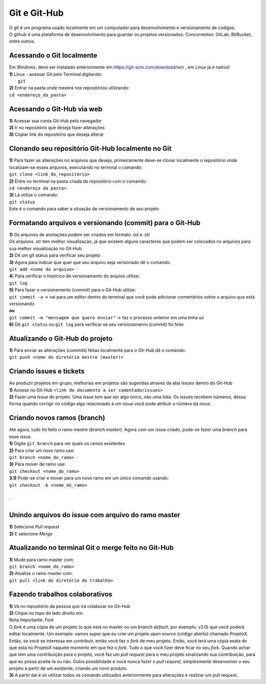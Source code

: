 *************
Git e Git-Hub
*************
| O git é um programa usado localmente em um computador para desenvolvimento e versionamento de códigos.
| O github é uma plataforma de desenvolvimento para guardar os projetos versionados. Concorrentes: GitLab, BitBucket, entre outros.

Acessando o Git localmente
==========================
| Em Windows, deve ser instalado anteriormente em https://git-scm.com/download/win , em Linux já é nativo)
| **1)** Linux - acessar Git pelo Terminal digitando:
|  ``git``
| **2)** Entrar na pasta onde mexerá nos repositórios utilizando:
| ``cd <endereço_da_pasta>``

Acessando o Git-Hub via web
===========================
| **1)** Acessar sua conta Git-Hub pelo navegador
| **2)** Ir no repositório que deseja fazer alterações
| **3)** Copiar link do repositório que deseja alterar

Clonando seu repositório Git-Hub localmente no Git
==================================================
| **1)** Para fazer as alterações no arquivos que deseja, primeiramente deve-se clonar localmente o repositório onde localizam-se esses arquivos, executando no terminal o comando:
| ``git clone <link_do_repositório>``
| **2)** Entre no terminal na pasta criada do repositório com o comando:
| ``cd <endereço da pasta>``
| **3)** Lá utilize o comando:
| ``git status``
| Este é o comando para saber a situação de versionamento de seu projeto

Formatando arquivos e versionando (commit) para o Git-Hub
=========================================================
| **1)** Os arquivos de anotações podem ser criados em formato .txt e .str
| Os arquivos .str tem melhor visualização, já que existem alguns caracteres que podem ser colocados no arquivos para sua melhor visualização no Git-Hub
| **2)** Dê um git status para verificar seu projeto
| **3)** Agora para indicar que quer que seu arquivo seja versionado dê o comando:
| ``git add <nome do arquivo>``
| **4**) Para verificar o histórico de versionamento do arquivo utilize:
| ``git log``
| **5)** Para fazer o versionamento (*commit*) para o Git-Hub utilize:
| ``git commit -a`` -> vai para um editor dentro do terminal que você pode adicionar comentários sobre o arquivo que está versionando
| **ou**
| ``git commit -m "mensagem que quero enviar"`` -> faz o processo anterior em uma linha só
| **6)** Dê ``git status`` ou ``git log`` para verificar se seu versionamenro (commit) foi feito

Atualizando o Git-Hub do projeto
================================
| **1)** Para enviar as alterações (*commits*) feitas localmente para o Git-Hub dê o comando:
| ``git push <nome do diretório mestre (master)>``

Criando issues e tickets
=======================
| Ao produzir projetos em grupo, melhorias em projetos são sugeridas através da aba *Issues* dentro do Git-Hub
| **1)** Acesse no Git-Hub ``<link do documento a ser comentado/issues>``
| **2)** Fazer uma *Issue* do projeto. Uma *issue* tem que ser algo único, não uma lista. Os issues recebem números, dessa forma quando corrigir no código algo relacionado à um *issue* você pode atribuir o número da *issue*.

Criando novos ramos (branch)
=============================
| Até agora, tudo foi feito o ramo mestre (*branch master*). Agora com um *issue* criado, pode-se fazer uma *branch* para esse *issue*.
| **1)** Digite ``git branch`` para ver quais os ramos existentes
| **2)** Para criar um novo ramo use:
| ``git branch <nome_do_ramo>``
| **3)** Para mover de ramo use:
| ``git checkout <nome_do_ramo>``
| **3.1)** Pode-se criar e mover para um novo ramo em um único comando usando:
| ``git checkout -b <nome_do_ramo>``
|
`

Unindo arquivos do issue com arquivo do ramo master
===================================================
| **1)** Selecione *Pull request*
| **2)** E selecione *Merge*

Atualizando no terminal Git o merge feito no Git-Hub
====================================================
| **1)** Mude para ramo master com:
| ``git branch <nome_do_ramo>``
| **2)** Atualize o ramo master com:
| ``git pull <link do diretório do trabalho>``

Fazendo trabalhos colaborativos
===============================
| **1)** Vá no repositório da pessoa que irá colaborar no Git-Hub
| **2)** Clique no topo do lado direito em:
| Nota Importante: *Fork*
| O *fork* é uma cópia de um projeto (o que está no master ou um *branch default*, por exemplo, v3.0) que você poderá editar localmente. Um exemplo: vamos supor que eu criei um projeto *open source* (código aberto) chamado ProjetoX. Então, se você se interessa em contribuir, então você faz o *fork* de meu projeto. Então, você terá uma cópia exata do que está no ProjetoX naquele momento em que fez o *fork*. Tudo o que você fizer deve ficar no seu *fork*. Quando achar que tem uma contribuição para o projeto, você faz um *pull request* para o meu projeto sinalizando sua contribuição, para que eu possa aceitá-la ou não. Outra possiblidade é você nunca fazer o *pull request*, simplesmente desenvolver o seu projeto a partir de um existente, criando um novo produto.
| **3)** A partir daí é só utilizar todos os comando utilizados anteriormente para alterações e realizar um pull request.

